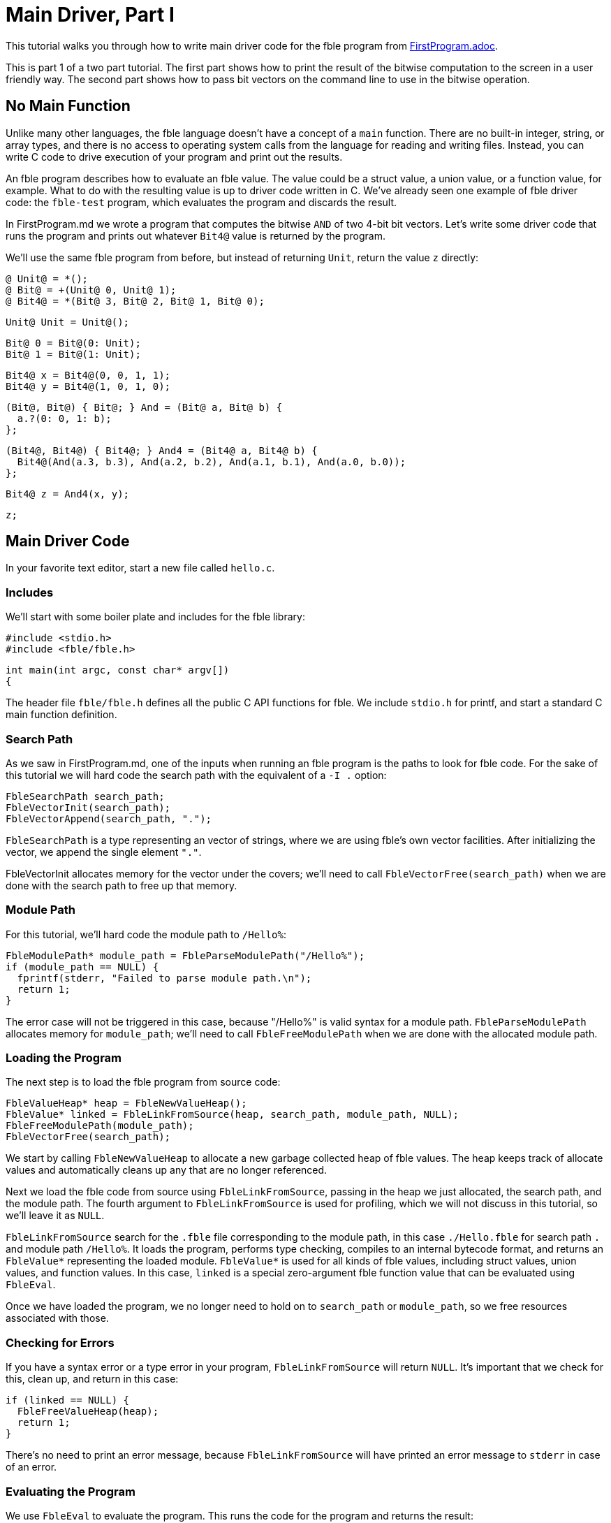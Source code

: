 Main Driver, Part I
===================

This tutorial walks you through how to write main driver code for the
fble program from link:FirstProgram.adoc[].

This is part 1 of a two part tutorial. The first part shows how to print the
result of the bitwise computation to the screen in a user friendly way. The
second part shows how to pass bit vectors on the command line to use in the
bitwise operation.

== No Main Function ==

Unlike many other languages, the fble language doesn't have a concept of a
`main` function. There are no built-in integer, string, or array types, and
there is no access to operating system calls from the language for reading and
writing files. Instead, you can write C code to drive execution of your
program and print out the results.

An fble program describes how to evaluate an fble value. The value could be a
struct value, a union value, or a function value, for example. What to do with
the resulting value is up to driver code written in C. We've already seen one
example of fble driver code: the `fble-test` program, which evaluates the
program and discards the result.

In FirstProgram.md we wrote a program that computes the bitwise `AND` of two 4-bit
bit vectors. Let's write some driver code that runs the program and prints out
whatever `Bit4@` value is returned by the program.

We'll use the same fble program from before, but instead of returning `Unit`,
return the value `z` directly:

  @ Unit@ = *();
  @ Bit@ = +(Unit@ 0, Unit@ 1);
  @ Bit4@ = *(Bit@ 3, Bit@ 2, Bit@ 1, Bit@ 0);

  Unit@ Unit = Unit@();

  Bit@ 0 = Bit@(0: Unit);
  Bit@ 1 = Bit@(1: Unit);

  Bit4@ x = Bit4@(0, 0, 1, 1);
  Bit4@ y = Bit4@(1, 0, 1, 0);

  (Bit@, Bit@) { Bit@; } And = (Bit@ a, Bit@ b) {
    a.?(0: 0, 1: b);
  };

  (Bit4@, Bit4@) { Bit4@; } And4 = (Bit4@ a, Bit4@ b) {
    Bit4@(And(a.3, b.3), And(a.2, b.2), And(a.1, b.1), And(a.0, b.0));
  };

  Bit4@ z = And4(x, y);

  z;

== Main Driver Code ==

In your favorite text editor, start a new file called `hello.c`.

=== Includes ===

We'll start with some boiler plate and includes for the fble library:

  #include <stdio.h>
  #include <fble/fble.h>

  int main(int argc, const char* argv[])
  {

The header file `fble/fble.h` defines all the public C API functions for fble.
We include `stdio.h` for printf, and start a standard C main function
definition.

=== Search Path ===

As we saw in FirstProgram.md, one of the inputs when running an fble program
is the paths to look for fble code. For the sake of this tutorial we will hard
code the search path with the equivalent of a `-I .` option:

  FbleSearchPath search_path;
  FbleVectorInit(search_path);
  FbleVectorAppend(search_path, ".");

`FbleSearchPath` is a type representing an vector of strings, where we are
using fble's own vector facilities. After initializing the vector, we append
the single element `"."`.

FbleVectorInit allocates memory for the vector under the covers; we'll need
to call `FbleVectorFree(search_path)` when we are done with the search path to
free up that memory.

=== Module Path ===

For this tutorial, we'll hard code the module path to `/Hello%`:

  FbleModulePath* module_path = FbleParseModulePath("/Hello%");
  if (module_path == NULL) {
    fprintf(stderr, "Failed to parse module path.\n");
    return 1;
  }

The error case will not be triggered in this case, because "/Hello%" is valid
syntax for a module path. `FbleParseModulePath` allocates memory for
`module_path`; we'll need to call `FbleFreeModulePath` when we are done with
the allocated module path.

=== Loading the Program ===

The next step is to load the fble program from source code:

  FbleValueHeap* heap = FbleNewValueHeap();
  FbleValue* linked = FbleLinkFromSource(heap, search_path, module_path, NULL);
  FbleFreeModulePath(module_path);
  FbleVectorFree(search_path);

We start by calling `FbleNewValueHeap` to allocate a new garbage collected
heap of fble values. The heap keeps track of allocate values and automatically
cleans up any that are no longer referenced.

Next we load the fble code from source using `FbleLinkFromSource`, passing in
the heap we just allocated, the search path, and the module path. The fourth
argument to `FbleLinkFromSource` is used for profiling, which we will not
discuss in this tutorial, so we'll leave it as `NULL`.

`FbleLinkFromSource` search for the `.fble` file corresponding to the module
path, in this case `./Hello.fble` for search path `.` and module path
`/Hello%`. It loads the program, performs type checking, compiles to an
internal bytecode format, and returns an `FbleValue*` representing the loaded
module. `FbleValue*` is used for all kinds of fble values, including struct
values, union values, and function values. In this case, `linked` is a special
zero-argument fble function value that can be evaluated using `FbleEval`.

Once we have loaded the program, we no longer need to hold on to `search_path`
or `module_path`, so we free resources associated with those.

=== Checking for Errors ===

If you have a syntax error or a type error in your program,
`FbleLinkFromSource` will return `NULL`. It's important that we check for
this, clean up, and return in this case:

  if (linked == NULL) {
    FbleFreeValueHeap(heap);
    return 1;
  }

There's no need to print an error message, because `FbleLinkFromSource` will
have printed an error message to `stderr` in case of an error.

=== Evaluating the Program ===

We use `FbleEval` to evaluate the program. This runs the code for the program
and returns the result:

  FbleValue* result = FbleEval(heap, linked, NULL);
  FbleReleaseValue(heap, linked);

  if (result == NULL) {
    FbleFreeValueHeap(heap);
    return 1;
  }

As before, we pass `NULL` for the profiling argument. We call
`FbleReleaseValue` on `linked` after evaluating the program to tell the
garbage collector it no longer needs to hold on to the `linked` value. And
finally we check if the result is `NULL`, which would indicate a runtime error
occurred.

=== Printing the Result ===

The resulting value should have type `Bit4@`. We can iterate over each field
of that structure and print whether the bits are `0` or `1` using the
following code:

  printf("Result: ");
  for (size_t i = 0; i < 4; ++i) {
    FbleValue* bit = FbleStructValueAccess(result, i);
    printf("%c", FbleUnionValueTag(bit) == 0 ? '0' : '1');
  }
  printf("\n");

The `FbleStructValueAccess` function accesses a field of a struct by
position. The `FbleUnionValueTag` function returns the tag of a union value.
There's also an `FbleUnionValueAccess` function you could use to access the
field of a union value if you wanted to.

=== Cleaning up ===

When we are done, we need to release the `result` value, free the `heap`, and
return from our main function:

    FbleReleaseValue(heap, result);
    FbleFreeValueHeap(heap);
    return 0;
  }

And that's it! You have finished writing driver code to run your fble program
with the interpreter and print out the resulting `Bit4@` value. You can
compare your code with the `hello.c` file shipped alongside this tutorial.

== Running the Code ==

To try running the code, we need to compile `hello.c` into a binary, and then
invoke that binary:

  $ gcc -o hello hello.c -lfble 
  $ ./hello

Whether this works depends on where the include files and library files for
fble are installed. If your include files or library files are installed at in
a non-standard path, you may need to use the `-I` and `-L` options to gcc. For
example, if you have built fble but not yet installed it, the include files
will be in the source directory under include/ and the library will be in your
build directory under lib/. Assuming $SOURCE points to your source directory
and $BUILD points to your build directory, you would want:

  $ gcc -o hello hello.c -I $SOURCE/include -L $BUILD/lib -lfble 

Because we hard coded `.` as the search path, you'll also need to run your
`hello` binary from the same directory where `Hello.fble` lives.

If all goes well, you should see:

  $ ./hello
  Result: 0010

== Exercises ==

1. Change the values of `x` and `y` in `Hello.fble` and rerun the `hello`
   program. Does the output match what you expect?
2. Change your `hello` program to take the search path and module path as
   command line arguments. Try running `hello` from a different directory and
   using a different name for the `Hello.fble` file.
3. Define a `Bit8@` type as a structure with two `Bit4@` fields. Update
   `Hello.fble` to do bitwise `And8` on `Bit8@` values and update `hello.c` to
   print the resulting 8-bit value as output.

== Next Steps ==

Head over to link:MainDriver-2.adoc[] to learn how to pass `x` and `y` on the
command line when running the `hello` program.
